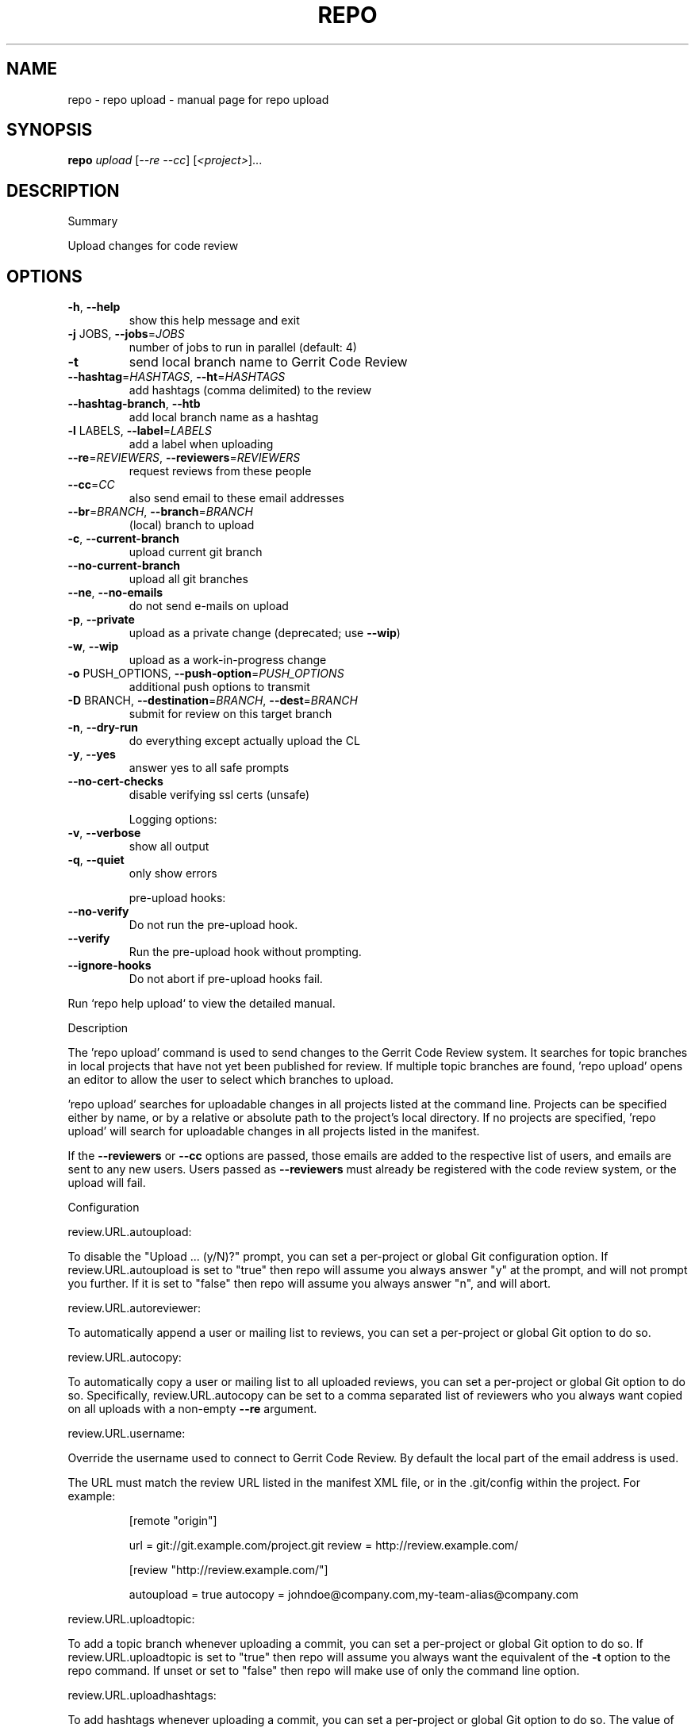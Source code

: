 .\" DO NOT MODIFY THIS FILE!  It was generated by help2man 1.47.8.
.TH REPO "1" "June 2021" "repo upload" "Repo Manual"
.SH NAME
repo \- repo upload - manual page for repo upload
.SH SYNOPSIS
.B repo
\fI\,upload \/\fR[\fI\,--re --cc\/\fR] [\fI\,<project>\/\fR]...
.SH DESCRIPTION
Summary
.PP
Upload changes for code review
.SH OPTIONS
.TP
\fB\-h\fR, \fB\-\-help\fR
show this help message and exit
.TP
\fB\-j\fR JOBS, \fB\-\-jobs\fR=\fI\,JOBS\/\fR
number of jobs to run in parallel (default: 4)
.TP
\fB\-t\fR
send local branch name to Gerrit Code Review
.TP
\fB\-\-hashtag\fR=\fI\,HASHTAGS\/\fR, \fB\-\-ht\fR=\fI\,HASHTAGS\/\fR
add hashtags (comma delimited) to the review
.TP
\fB\-\-hashtag\-branch\fR, \fB\-\-htb\fR
add local branch name as a hashtag
.TP
\fB\-l\fR LABELS, \fB\-\-label\fR=\fI\,LABELS\/\fR
add a label when uploading
.TP
\fB\-\-re\fR=\fI\,REVIEWERS\/\fR, \fB\-\-reviewers\fR=\fI\,REVIEWERS\/\fR
request reviews from these people
.TP
\fB\-\-cc\fR=\fI\,CC\/\fR
also send email to these email addresses
.TP
\fB\-\-br\fR=\fI\,BRANCH\/\fR, \fB\-\-branch\fR=\fI\,BRANCH\/\fR
(local) branch to upload
.TP
\fB\-c\fR, \fB\-\-current\-branch\fR
upload current git branch
.TP
\fB\-\-no\-current\-branch\fR
upload all git branches
.TP
\fB\-\-ne\fR, \fB\-\-no\-emails\fR
do not send e\-mails on upload
.TP
\fB\-p\fR, \fB\-\-private\fR
upload as a private change (deprecated; use \fB\-\-wip\fR)
.TP
\fB\-w\fR, \fB\-\-wip\fR
upload as a work\-in\-progress change
.TP
\fB\-o\fR PUSH_OPTIONS, \fB\-\-push\-option\fR=\fI\,PUSH_OPTIONS\/\fR
additional push options to transmit
.TP
\fB\-D\fR BRANCH, \fB\-\-destination\fR=\fI\,BRANCH\/\fR, \fB\-\-dest\fR=\fI\,BRANCH\/\fR
submit for review on this target branch
.TP
\fB\-n\fR, \fB\-\-dry\-run\fR
do everything except actually upload the CL
.TP
\fB\-y\fR, \fB\-\-yes\fR
answer yes to all safe prompts
.TP
\fB\-\-no\-cert\-checks\fR
disable verifying ssl certs (unsafe)
.IP
Logging options:
.TP
\fB\-v\fR, \fB\-\-verbose\fR
show all output
.TP
\fB\-q\fR, \fB\-\-quiet\fR
only show errors
.IP
pre\-upload hooks:
.TP
\fB\-\-no\-verify\fR
Do not run the pre\-upload hook.
.TP
\fB\-\-verify\fR
Run the pre\-upload hook without prompting.
.TP
\fB\-\-ignore\-hooks\fR
Do not abort if pre\-upload hooks fail.
.PP
Run `repo help upload` to view the detailed manual.
.PP
Description
.PP
The 'repo upload' command is used to send changes to the Gerrit Code Review
system. It searches for topic branches in local projects that have not yet been
published for review. If multiple topic branches are found, 'repo upload' opens
an editor to allow the user to select which branches to upload.
.PP
\&'repo upload' searches for uploadable changes in all projects listed at the
command line. Projects can be specified either by name, or by a relative or
absolute path to the project's local directory. If no projects are specified,
\&'repo upload' will search for uploadable changes in all projects listed in the
manifest.
.PP
If the \fB\-\-reviewers\fR or \fB\-\-cc\fR options are passed, those emails are added to the
respective list of users, and emails are sent to any new users. Users passed as
\fB\-\-reviewers\fR must already be registered with the code review system, or the
upload will fail.
.PP
Configuration
.PP
review.URL.autoupload:
.PP
To disable the "Upload ... (y/N)?" prompt, you can set a per\-project or global
Git configuration option. If review.URL.autoupload is set to "true" then repo
will assume you always answer "y" at the prompt, and will not prompt you
further. If it is set to "false" then repo will assume you always answer "n",
and will abort.
.PP
review.URL.autoreviewer:
.PP
To automatically append a user or mailing list to reviews, you can set a
per\-project or global Git option to do so.
.PP
review.URL.autocopy:
.PP
To automatically copy a user or mailing list to all uploaded reviews, you can
set a per\-project or global Git option to do so. Specifically,
review.URL.autocopy can be set to a comma separated list of reviewers who you
always want copied on all uploads with a non\-empty \fB\-\-re\fR argument.
.PP
review.URL.username:
.PP
Override the username used to connect to Gerrit Code Review. By default the
local part of the email address is used.
.PP
The URL must match the review URL listed in the manifest XML file, or in the
\&.git/config within the project. For example:
.IP
[remote "origin"]
.IP
url = git://git.example.com/project.git
review = http://review.example.com/
.IP
[review "http://review.example.com/"]
.IP
autoupload = true
autocopy = johndoe@company.com,my\-team\-alias@company.com
.PP
review.URL.uploadtopic:
.PP
To add a topic branch whenever uploading a commit, you can set a per\-project or
global Git option to do so. If review.URL.uploadtopic is set to "true" then repo
will assume you always want the equivalent of the \fB\-t\fR option to the repo command.
If unset or set to "false" then repo will make use of only the command line
option.
.PP
review.URL.uploadhashtags:
.PP
To add hashtags whenever uploading a commit, you can set a per\-project or global
Git option to do so. The value of review.URL.uploadhashtags will be used as
comma delimited hashtags like the \fB\-\-hashtag\fR option.
.PP
review.URL.uploadlabels:
.PP
To add labels whenever uploading a commit, you can set a per\-project or global
Git option to do so. The value of review.URL.uploadlabels will be used as comma
delimited labels like the \fB\-\-label\fR option.
.PP
review.URL.uploadnotify:
.PP
Control e\-mail notifications when uploading.
https://gerrit\-review.googlesource.com/Documentation/user\-upload.html#notify
.PP
References
.PP
Gerrit Code Review: https://www.gerritcodereview.com/
